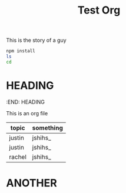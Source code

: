 
#+TITLE: Test Org
# #+AUTHOR: tintinthong
# #+DATE: <2021-01-11 Mon>
#+DESCRIPTION: this is a description

This is the story of a guy


#+begin_src bash
npm install
ls
cd
#+end_src

* HEADING
#+DESCRIPTION: this is a heading
:END:
HEADING

This is an org file

| topic  | something |
|--------+-----------|
| justin | jshihs_   |
| justin | jshihs_   |
| rachel | jshihs_   |

* ANOTHER
